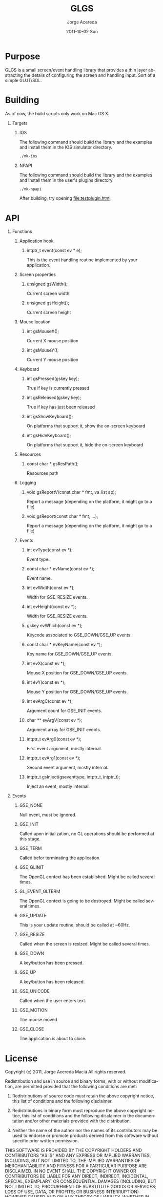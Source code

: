 #+TITLE:     GLGS
#+AUTHOR:    Jorge Acereda
#+EMAIL:     jacereda@gmail.com
#+DATE:      2011-10-02 Sun
#+DESCRIPTION: 
#+KEYWORDS: 
#+LANGUAGE:  en
#+OPTIONS:   H:1 num:t toc:t \n:nil @:t ::t |:t ^:{} -:t f:t *:t <:t
#+OPTIONS:   TeX:t LaTeX:t skip:nil d:nil todo:t pri:nil tags:not-in-toc
#+INFOJS_OPT: view:nil toc:nil ltoc:t mouse:underline buttons:0 path:http://orgmode.org/org-info.js
#+EXPORT_SELECT_TAGS: export
#+EXPORT_EXCLUDE_TAGS: noexport
#+LINK_UP:   
#+LINK_HOME: 
#+XSLT: 

* Export 							   :noexport:
#+begin_src emacs-lisp :results silent
(save-excursion 
  (org-export-as-utf8 1)
  (rename-file "README.txt" "README" t))
(save-excursion 
  (org-export-as-html 1))
#+end_src
file:README
file:README.html

* Purpose
GLGS is a small screen/event handling library that provides a thin
layer abstracting the details of configuring the screen and handling
input. Sort of a simple GLUT/SDL.
* Building
As of now, the build scripts only work on Mac OS X.
** Targets
*** IOS
The following command should build the library and the examples and install them in the IOS simulator directory.
#+begin_src sh
./mk-ios
#+end_src
*** NPAPI
The following command should build the library and the examples and install them in the user's plugins directory.
#+begin_src sh
./mk-npapi
#+end_src
After building, try opening file:testplugin.html
* API
** Functions
*** Application hook
**** intptr_t event(const ev * e);
This is the event handling routine implemented by your application.
*** Screen properties
**** unsigned gsWidth();
Current screen width
**** unsigned gsHeight();
Current screen height
*** Mouse location
**** int gsMouseX();
Current X mouse position
**** int gsMouseY();
Current Y mouse position
*** Keyboard
**** int gsPressed(gskey key);
True if key is currently pressed
**** int gsReleased(gskey key);
True if key has just been released
**** int gsShowKeyboard();
On platforms that support it, show the on-screen keyboard
**** int gsHideKeyboard();
On platforms that support it, hide the on-screen keyboard
*** Resources
**** const char * gsResPath();
Resources path
*** Logging
**** void gsReportV(const char * fmt, va_list ap);
Report a message (depending on the platform, it might go to a file)
**** void gsReport(const char * fmt, ...);
Report a message (depending on the platform, it might go to a file)
*** Events
**** int evType(const ev *);
Event type.
**** const char * evName(const ev *);
Event name.
**** int evWidth(const ev *);
Width for GSE_RESIZE events.
**** int evHeight(const ev *);
Width for GSE_RESIZE events.
**** gskey evWhich(const ev *);
Keycode associated to GSE_DOWN/GSE_UP events.
**** const char * evKeyName(const ev *);
Key name for GSE_DOWN/GSE_UP events.
**** int evX(const ev *);
Mouse X position for GSE_DOWN/GSE_UP events.
**** int evY(const ev *);
Mouse Y position for GSE_DOWN/GSE_UP events.
**** int evArgC(const ev *);
Argument count for GSE_INIT events.
**** char ** evArgV(const ev *);
Argument array for GSE_INIT events.
**** intptr_t evArg0(const ev *);
First event argument, mostly internal.
**** intptr_t evArg1(const ev *);

Second event argument, mostly internal.
**** intptr_t gsInject(gseventtype, intptr_t, intptr_t);
Inject an event, mostly internal.

** Events
*** GSE_NONE
Null event, must be ignored.
*** GSE_INIT
Called upon initialization, no GL operations should be performed at this stage.
*** GSE_TERM
Called befor terminating the application.
*** GSE_GLINIT
The OpenGL context has been established. Might be called several times.
*** GL_EVENT_GLTERM
The OpenGL context is going to be destroyed. Might be called several times.
*** GSE_UPDATE
This is your update routine, should be called at ~60Hz.
*** GSE_RESIZE
Called when the screen is resized. Might be called several times.
*** GSE_DOWN
A key/button has been pressed.
*** GSE_UP
A key/button has been released.
*** GSE_UNICODE
Called when the user enters text.
*** GSE_MOTION
The mouse moved.
*** GSE_CLOSE
The application is about to close.

* License
  Copyright (c) 2011, Jorge Acereda Maciá
  All rights reserved.

  Redistribution and use in source and binary forms, with or without
  modification, are permitted provided that the following conditions are
  met:
        
  1. Redistributions of source code must retain the above copyright
     notice, this list of conditions and the following disclaimer.
        
  2. Redistributions in binary form must reproduce the above copyright
     notice, this list of conditions and the following disclaimer in
     the documentation and/or other materials provided with the
     distribution.

  3. Neither the name of the author nor the names of its contributors
     may be used to endorse or promote products derived from this
     software without specific prior written permission.

  THIS SOFTWARE IS PROVIDED BY THE COPYRIGHT HOLDERS AND CONTRIBUTORS
  "AS IS" AND ANY EXPRESS OR IMPLIED WARRANTIES, INCLUDING, BUT NOT
  LIMITED TO, THE IMPLIED WARRANTIES OF MERCHANTABILITY AND FITNESS FOR
  A PARTICULAR PURPOSE ARE DISCLAIMED.  IN NO EVENT SHALL THE COPYRIGHT
  OWNER OR CONTRIBUTORS BE LIABLE FOR ANY DIRECT, INDIRECT, INCIDENTAL,
  SPECIAL, EXEMPLARY, OR CONSEQUENTIAL DAMAGES (INCLUDING, BUT NOT
  LIMITED TO, PROCUREMENT OF SUBSTITUTE GOODS OR SERVICES; LOSS OF USE,
  DATA, OR PROFITS; OR BUSINESS INTERRUPTION) HOWEVER CAUSED AND ON ANY
  THEORY OF LIABILITY, WHETHER IN CONTRACT, STRICT LIABILITY, OR TORT
  (INCLUDING NEGLIGENCE OR OTHERWISE) ARISING IN ANY WAY OUT OF THE USE
  OF THIS SOFTWARE, EVEN IF ADVISED OF THE POSSIBILITY OF SUCH DAMAGE.
